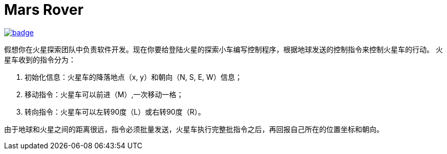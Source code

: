 = Mars Rover

image::https://github.com/kbyyd24/mars-rover-practice-workshop/workflows/day-1/badge.svg[link="https://github.com/kbyyd24/mars-rover-practice-workshop/actions"]

假想你在火星探索团队中负责软件开发。现在你要给登陆火星的探索小车编写控制程序，根据地球发送的控制指令来控制火星车的行动。
火星车收到的指令分为：

. 初始化信息：火星车的降落地点（x, y）和朝向（N, S, E, W）信息；
. 移动指令：火星车可以前进（M）,一次移动一格；
. 转向指令：火星车可以左转90度（L）或右转90度（R）。

由于地球和火星之间的距离很远，指令必须批量发送，火星车执行完整批指令之后，再回报自己所在的位置坐标和朝向。